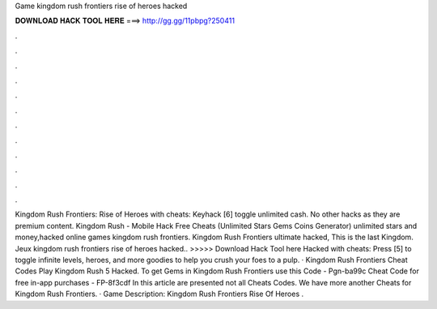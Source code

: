 Game kingdom rush frontiers rise of heroes hacked

𝐃𝐎𝐖𝐍𝐋𝐎𝐀𝐃 𝐇𝐀𝐂𝐊 𝐓𝐎𝐎𝐋 𝐇𝐄𝐑𝐄 ===> http://gg.gg/11pbpg?250411

.

.

.

.

.

.

.

.

.

.

.

.

Kingdom Rush Frontiers: Rise of Heroes with cheats: Keyhack [6] toggle unlimited cash. No other hacks as they are premium content. Kingdom Rush - Mobile Hack Free Cheats (Unlimited Stars Gems Coins Generator) unlimited stars and money,hacked online games kingdom rush frontiers. Kingdom Rush Frontiers ultimate hacked, This is the last Kingdom. Jeux kingdom rush frontiers rise of heroes hacked.. >>>>> Download Hack Tool here Hacked with cheats: Press [5] to toggle infinite levels, heroes, and more goodies to help you crush your foes to a pulp. · Kingdom Rush Frontiers Cheat Codes Play Kingdom Rush 5 Hacked. To get Gems in Kingdom Rush Frontiers use this Code - Pgn-ba99c Cheat Code for free in-app purchases - FP-8f3cdf In this article are presented not all Cheats Codes. We have more another Cheats for Kingdom Rush Frontiers. · Game Description: Kingdom Rush Frontiers Rise Of Heroes .
